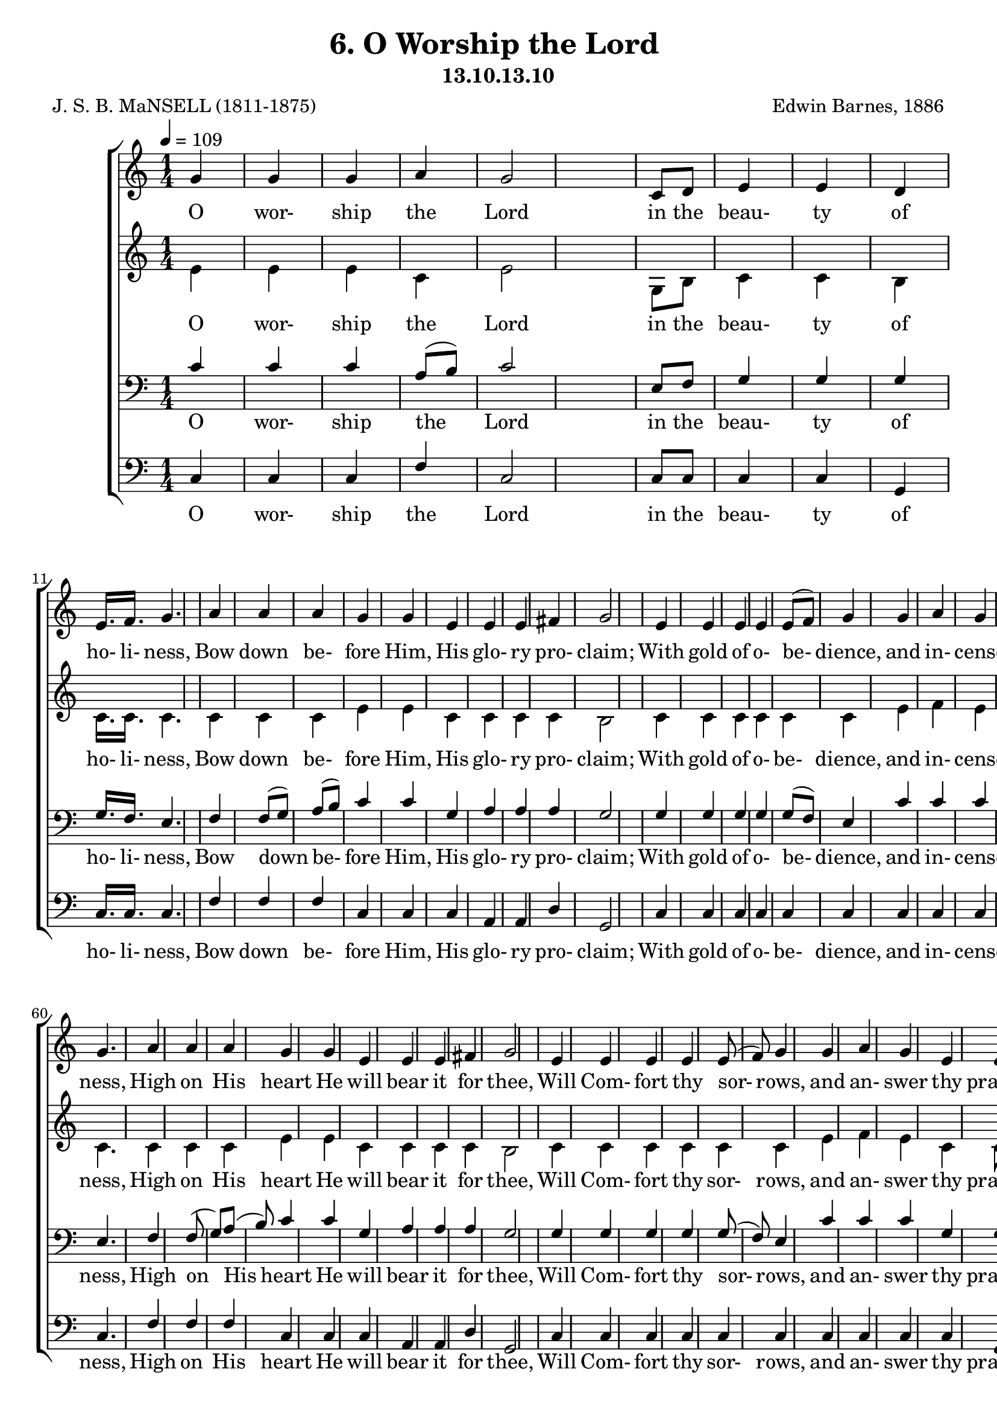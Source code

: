 \header
    {
      tagline = ""  % removed
      title = "6. O Worship the Lord "
      composer = " Edwin Barnes, 1886 "
      poet = " J. S. B. MaNSELL (1811-1875)"
      subtitle = "13.10.13.10"
    }
    \version "2.18.2"
    %
    %% global for all staves
    %
global = { \key c \major \time 1/4 \tempo 4 = 109  }
%Individual voices

soprano = {g'4 g'4 g'4 a'4 g'2 c'8 d'8 e'4 e'4 d'4 e'16. f'16. g'4. a'4 a'4 a'4 g'4 g'4 e'4 e'4 e'4 fis'4 g'2 e'4 e'4 e'4 e'4 e'8 (f'8) g'4 g'4 a'4 g'4 e'4 e'8 d'8 d'2 c''4 c''4 c''4 c''4 g'4 c'4 e'4 e'4 d'4 c'2.  g'4 g'4 g'4 a'4 g'2 c'8 d'8 e'4 e'4 d'4 e'16. f'16. g'4. a'4 a'4 a'4 g'4 g'4 e'4 e'4 e'4 fis'4 g'2 e'4 e'4 e'4 e'4 e'8 (f'8) g'4 g'4 a'4 g'4 e'4 e'8 d'8 d'2 c''4 c''4 c''4 c''4 g'4 c'4 e'4 e'4 d'4 c'2.  g'4 g'4 g'4 a'4 g'2 c'8 d'8 e'4 e'4 d'4 e'16. f'16. g'4. a'4 a'4 a'4 g'4 g'4 e'4 e'4 e'4 fis'4 g'2 e'4 e'4 e'4 e'4 e'8 (f'8) g'4 g'4 a'4 g'4 e'4 e'8 d'8 d'2 c''4 c''4 c''4 c''4 g'4 c'4 e'4 e'4 d'4 c'2.  g'4 g'4 g'4 a'4 g'2 c'8 d'8 e'4 e'4 d'4 e'16. f'16. g'4. a'4 a'4 a'4 g'4 g'4 e'4 e'4 e'4 fis'4 g'2 e'4 e'4 e'4 e'4 e'8 (f'8) g'4 g'4 a'4 g'4 e'4 e'8 d'8 d'2 c''4 c''4 c''4 c''4 g'4 c'4 e'4 e'4 d'4 c'2.  }
alto = {e'4 e'4 e'4 c'4 e'2 g8 b8 c'4 c'4 b4 c'16. c'16. c'4. c'4 c'4 c'4 e'4 e'4 c'4 c'4 c'4 c'4 b2 c'4 c'4 c'4 c'4 c'4 c'4 e'4 f'4 e'4 c'4 c'8 b8 b2 e'4 e'4 dis'4 e'4 e'4 a4 c'4 c'4 b4 c'2.  e'4 e'4 e'4 c'4 e'2 g8 b8 c'4 c'4 b4 c'16. c'16. c'4. c'4 c'4 c'4 e'4 e'4 c'4 c'4 c'4 c'4 b2 c'4 c'4 c'4 c'4 c'4 c'4 e'4 f'4 e'4 c'4 c'8 b8 b2 e'4 e'4 dis'4 e'4 e'4 a4 c'4 c'4 b4 c'2.  e'4 e'4 e'4 c'4 e'2 g8 b8 c'4 c'4 b4 c'16. c'16. c'4. c'4 c'4 c'4 e'4 e'4 c'4 c'4 c'4 c'4 b2 c'4 c'4 c'4 c'4 c'4 c'4 e'4 f'4 e'4 c'4 c'8 b8 b2 e'4 e'4 dis'4 e'4 e'4 a4 c'4 c'4 b4 c'2.  e'4 e'4 e'4 c'4 e'2 g8 b8 c'4 c'4 b4 c'16. c'16. c'4. c'4 c'4 c'4 e'4 e'4 c'4 c'4 c'4 c'4 b2 c'4 c'4 c'4 c'4 c'4 c'4 e'4 f'4 e'4 c'4 c'8 b8 b2 e'4 e'4 dis'4 e'4 e'4 a4 c'4 c'4 b4 c'2.  }
tenor = {c'4 c'4 c'4 a8 (b8) c'2 e8 f8 g4 g4 g4 g16. f16. e4. f4 f8 (g8) a8 (b8) c'4 c'4 g4 a4 a4 a4 g2 g4 g4 g4 g4 g8 (f8) e4 c'4 c'4 c'4 g4 g8 g8 g2 g4 g4 c'4 g4 g4 e4 g4 g4 f4 e2.  c'4 c'4 c'4 a8 (b8) c'2 e8 f8 g4 g4 g4 g16. f16. e4. f4 f8 (g8) a8 (b8) c'4 c'4 g4 a4 a4 a4 g2 g4 g4 g4 g4 g8 (f8) e4 c'4 c'4 c'4 g4 g8 g8 g2 g4 g4 c'4 g4 g4 e4 g4 g4 f4 e2.  c'4 c'4 c'4 a8 (b8) c'2 e8 f8 g4 g4 g4 g16. f16. e4. f4 f8 (g8) a8 (b8) c'4 c'4 g4 a4 a4 a4 g2 g4 g4 g4 g4 g8 (f8) e4 c'4 c'4 c'4 g4 g8 g8 g2 g4 g4 c'4 g4 g4 e4 g4 g4 f4 e2.  c'4 c'4 c'4 a8 (b8) c'2 e8 f8 g4 g4 g4 g16. f16. e4. f4 f8 (g8) a8 (b8) c'4 c'4 g4 a4 a4 a4 g2 g4 g4 g4 g4 g8 (f8) e4 c'4 c'4 c'4 g4 g8 g8 g2 g4 g4 c'4 g4 g4 e4 g4 g4 f4 e2.  }
bass = {c4 c4 c4 f4 c2 c8 c8 c4 c4 g,4 c16. c16. c4. f4 f4 f4 c4 c4 c4 a,4 a,4 d4 g,2 c4 c4 c4 c4 c4 c4 c4 c4 c4 c4 g,8 g,8 g,2 c4 c4 gis,4 g,4 g,4 a,4 g,4 g,4 g,4 c2.  c4 c4 c4 f4 c2 c8 c8 c4 c4 g,4 c16. c16. c4. f4 f4 f4 c4 c4 c4 a,4 a,4 d4 g,2 c4 c4 c4 c4 c4 c4 c4 c4 c4 c4 g,8 g,8 g,2 c4 c4 gis,4 g,4 g,4 a,4 g,4 g,4 g,4 c2.  c4 c4 c4 f4 c2 c8 c8 c4 c4 g,4 c16. c16. c4. f4 f4 f4 c4 c4 c4 a,4 a,4 d4 g,2 c4 c4 c4 c4 c4 c4 c4 c4 c4 c4 g,8 g,8 g,2 c4 c4 gis,4 g,4 g,4 a,4 g,4 g,4 g,4 c2.  c4 c4 c4 f4 c2 c8 c8 c4 c4 g,4 c16. c16. c4. f4 f4 f4 c4 c4 c4 a,4 a,4 d4 g,2 c4 c4 c4 c4 c4 c4 c4 c4 c4 c4 g,8 g,8 g,2 c4 c4 gis,4 g,4 g,4 a,4 g,4 g,4 g,4 c2.  }
%lyrics
stanzaa = \lyricmode { O wor- ship the Lord in the beau- ty of ho- li- ness, Bow down be- fore Him, His glo- ry pro- claim; With gold of o- be- dience, and in- cense of low- li- ness, Kneel and a- dore Him: the Lord is His name.  O Low at His feet lay thy bur- den of care- ful- ness, High on His heart He will bear it for thee, Will Com- fort thy sor- rows, and an- swer thy prayer- ful- ness, Guid- ing thy steps as may best for thee be.  O Fear not to en- ter His courts in the slen- der- ness Of the poor wealth thou wouldst re- ckon as thine; With Truth in its beau- ty, and love in its ten- der- ness, These are the of- ferings to lay on His shrine.  O These, though we bring them in trem- bling and fear- ful- ness, He will ac- cept for the name that is dear; With Morn- ings of joy give for eve- nings of tear- ful- ness, Trust for our trem- bling, and hope for our fear.  }
\score {
      \new ChoirStaff <<
       \new Staff <<
\clef "treble"
      \new Voice = "Sop" { \voiceOne \global \soprano}


      \new Lyrics \lyricsto "Sop" { \stanzaa }

>>
\new Staff <<
\clef "treble"
      \new Voice = "Alto" { \voiceTwo \global \alto}

      \new Lyrics \lyricsto "Alto" { \stanzaa }

>>

        \new Staff <<
\clef "bass"
      \new Voice = "Tenor" { \voiceOne \global \tenor}


      \new Lyrics \lyricsto "Tenor" { \stanzaa }

>>
\new Staff <<
\clef "bass"
      \new Voice = "Bass" { \voiceOne \global \bass}

      \new Lyrics \lyricsto "Bass" { \stanzaa }

>>

      >>
    \layout{}
    \midi{}
    }